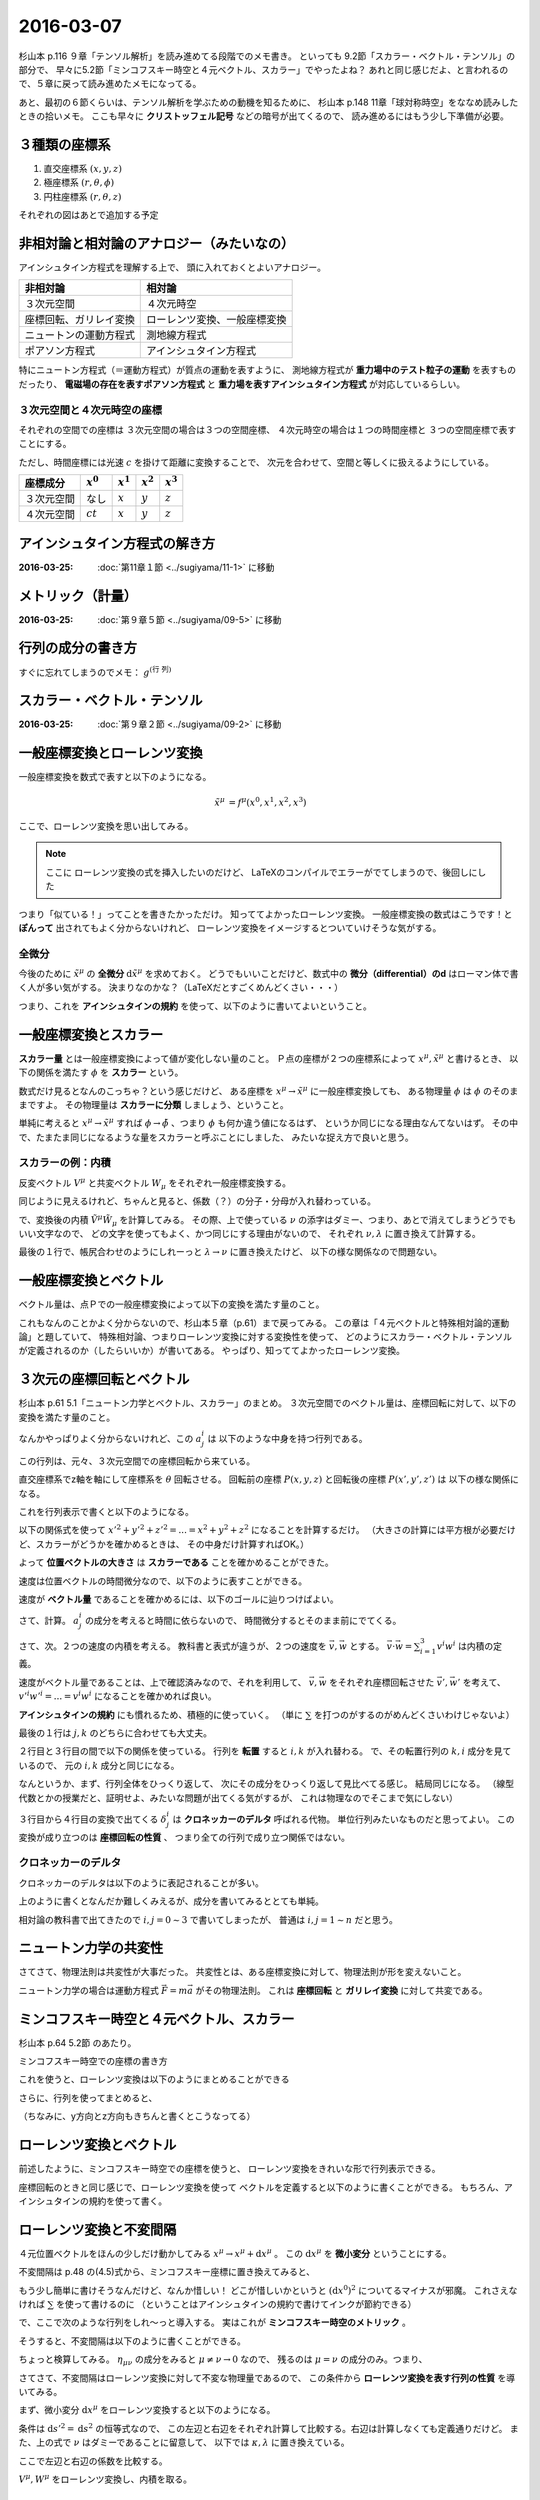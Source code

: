 ==================================================
2016-03-07
==================================================

杉山本 p.116 ９章「テンソル解析」を読み進めてる段階でのメモ書き。
といっても 9.2節「スカラー・ベクトル・テンソル」の部分で、
早々に5.2節「ミンコフスキー時空と４元ベクトル、スカラー」でやったよね？
あれと同じ感じだよ、と言われるので、５章に戻って読み進めたメモになってる。

あと、最初の６節くらいは、テンソル解析を学ぶための動機を知るために、
杉山本 p.148 11章「球対称時空」をななめ読みしたときの拾いメモ。
ここも早々に **クリストッフェル記号** などの暗号が出てくるので、
読み進めるにはもう少し下準備が必要。



３種類の座標系
==================================================

1. 直交座標系 :math:`(x, y, z)`
2. 極座標系 :math:`(r, \theta, \phi)`
3. 円柱座標系 :matH:`(r, \theta, z)`

それぞれの図はあとで追加する予定


非相対論と相対論のアナロジー（みたいなの）
==================================================

アインシュタイン方程式を理解する上で、
頭に入れておくとよいアナロジー。


.. list-table::
   :header-rows: 1

   * - 非相対論
     - 相対論
   * - ３次元空間
     - ４次元時空
   * - 座標回転、ガリレイ変換
     - ローレンツ変換、一般座標変換
   * - ニュートンの運動方程式
     - 測地線方程式
   * - ポアソン方程式
     - アインシュタイン方程式

特にニュートン方程式（＝運動方程式）が質点の運動を表すように、
測地線方程式が **重力場中のテスト粒子の運動** を表すものだったり、
**電磁場の存在を表すポアソン方程式** と
**重力場を表すアインシュタイン方程式** が対応しているらしい。


３次元空間と４次元時空の座標
--------------------------------------------------

それぞれの空間での座標は
３次元空間の場合は３つの空間座標、
４次元時空の場合は１つの時間座標と
３つの空間座標で表すことにする。

ただし、時間座標には光速 :math:`c` を掛けて距離に変換することで、
次元を合わせて、空間と等しくに扱えるようにしている。

.. list-table::
   :header-rows: 1

   * - 座標成分
     - :math:`x^{0}`
     - :math:`x^{1}`
     - :math:`x^{2}`
     - :math:`x^{3}`
   * - ３次元空間
     - なし
     - :math:`x`
     - :math:`y`
     - :math:`z`
   * - ４次元空間
     - :math:`ct`
     - :math:`x`
     - :math:`y`
     - :math:`z`

アインシュタイン方程式の解き方
==================================================

:2016-03-25: :doc:`第11章１節 <../sugiyama/11-1>` に移動


メトリック（計量）
==================================================

:2016-03-25: :doc:`第９章５節 <../sugiyama/09-5>` に移動


行列の成分の書き方
==================================================


すぐに忘れてしまうのでメモ： :math:`g^{\left( \mbox{行} \ \mbox{列} \right) }`


スカラー・ベクトル・テンソル
==================================================

:2016-03-25: :doc:`第９章２節 <../sugiyama/09-2>` に移動


一般座標変換とローレンツ変換
==================================================

一般座標変換を数式で表すと以下のようになる。

.. math::
   \begin{align}
   \tilde{x}^{\mu} & = f^{\mu} (x^{0}, x^{1}, x^{2}, x^{3})
   \end{align}


ここで、ローレンツ変換を思い出してみる。

.. note::
   ここに ローレンツ変換の式を挿入したいのだけど、
   LaTeXのコンパイルでエラーがでてしまうので、後回しにした

つまり「似ている！」ってことを書きたかっただけ。
知っててよかったローレンツ変換。
一般座標変換の数式はこうです！と **ぽんって** 出されてもよく分からないけれど、
ローレンツ変換をイメージするとついていけそうな気がする。


全微分
--------------------------------------------------

今後のために :math:`\tilde{x}^{\mu}` の **全微分** :math:`\mathrm{d} \tilde{x}^{\mu}` を求めておく。
どうでもいいことだけど、数式中の **微分（differential）のd** はローマン体で書く人が多い気がする。
決まりなのかな？（LaTeXだとすごくめんどくさい・・・）

.. math::
   :nowrap:

   \begin{align}
   \mathrm{d} \tilde{x}^{\mu}
   & = \frac{\partial f^{\mu}}{\partial x^{0}} \mathrm{d} x^{0}
   + \frac{\partial f^{\mu}}{\partial x^{1}} \mathrm{d} x^{1}
   + \frac{\partial f^{\mu}}{\partial x^{2}} \mathrm{d} x^{2}
   + \frac{\partial f^{\mu}}{\partial x^{3}} \mathrm{d} x^{3}
   \quad \left( = \sum^{3}_{\nu = 0} \frac{\partial f^{\mu}}{\partial x^{\nu}} \mathrm{d} x^{\nu} \right)\\
   & = \frac{\partial \tilde{x}^{\mu}}{\partial x^{0}} \mathrm{d} x^{0}
   + \frac{\partial \tilde{x}^{\mu}}{\partial x^{1}} \mathrm{d} x^{1}
   + \frac{\partial \tilde{x}^{\mu}}{\partial x^{2}} \mathrm{d} x^{2}
   + \frac{\partial \tilde{x}^{\mu}}{\partial x^{3}} \mathrm{d} x^{3}
   \quad \left( = \sum^{3}_{\nu = 0} \frac{\partial \tilde{x}^{\mu}}{\partial x^{\nu}} \mathrm{d} x^{\nu} \right)
   \end{align}

つまり、これを **アインシュタインの規約** を使って、以下のように書いてよいということ。

.. math::
   :nowrap:

   \begin{align}
   \mathrm{d} \tilde{x}^{\mu} & \equiv \frac{\partial \tilde{x}^{\mu}}{\partial x^{\nu}} \mathrm{d} x^{\nu}
   \end{align}


一般座標変換とスカラー
==================================================

**スカラー量** とは一般座標変換によって値が変化しない量のこと。
Ｐ点の座標が２つの座標系によって :math:`x^{\mu}, \tilde{x}^{\mu}` と書けるとき、
以下の関係を満たす :math:`\phi` を **スカラー** という。

.. math::
   :nowrap:

   \begin{align}
   \tilde{\phi} ( \tilde{x}^{\mu}) & = \phi (x^{\mu})
   \end{align}


数式だけ見るとなんのこっちゃ？という感じだけど、
ある座標を :math:`x^{\mu} \rightarrow \tilde{x}^{\mu}` に一般座標変換しても、
ある物理量 :math:`\phi` は :math:`\phi` のそのままですよ。
その物理量は **スカラーに分類** しましょう、ということ。

単純に考えると :math:`x^{\mu} \rightarrow \tilde{x}^{\mu}` すれば
:math:`\phi \rightarrow \tilde{\phi}` 、つまり :math:`\phi` も何か違う値になるはず、
というか同じになる理由なんてないはず。
その中で、たまたま同じになるような量をスカラーと呼ぶことにしました、
みたいな捉え方で良いと思う。


スカラーの例：内積
--------------------------------------------------

.. todo::

   内積 :math:`V^{\mu} W_{\mu}` がスカラーであることを示せ。

   （杉山本 p120 例題9.1）

反変ベクトル :math:`V^{\mu}` と共変ベクトル :math:`W_{\mu}` をそれぞれ一般座標変換する。

.. math::
   :nowrap:

   \begin{align}
   \tilde{V}^{\mu} & = \frac{ \partial \tilde{x}^{\mu} }{ \partial x^{\nu} } V^{\nu}\\
   \tilde{W}_{\mu} & = \frac{ \partial x^{\nu} }{ \partial \tilde{x}^{\mu} } W_{\nu}
   \end{align}

同じように見えるけれど、ちゃんと見ると、係数（？）の分子・分母が入れ替わっている。


で、変換後の内積 :math:`\tilde{V}^{\mu} \tilde{W}_{\mu}` を計算してみる。
その際、上で使っている :math:`\nu` の添字はダミー、つまり、あとで消えてしまうどうでもいい文字なので、
どの文字を使ってもよく、かつ同じにする理由がないので、
それぞれ :math:`\nu, \lambda` に置き換えて計算する。

.. math::
   :nowrap:

   \begin{align}
   \tilde{V}^{\mu} \tilde{W}_{\mu} & =
   \left( \frac{ \partial \tilde{x}^{\mu} }{ \partial x^{\nu} } V^{\nu} \right)
   \left( \frac{ \partial x^{\lambda} }{ \partial \tilde{x}^{\mu} } W_{\lambda} \right)\\
   & =
   \frac{ \partial \tilde{x}^{\mu} }{ \partial x^{\nu} }
   \frac{ \partial x^{\lambda} }{ \partial \tilde{x}^{\mu} }
   V^{\nu} W_{\lambda}\\
   & =
   \frac{ \partial x^{\nu} }{ \partial x^{\lambda} }
   V^{\nu} W_{\lambda}\\
   & =
   \delta^{\lambda}_{\nu}
   V^{\nu} W_{\lambda}\\
   & =
   V^{\lambda} W_{\lambda}\\
   \therefore
   \tilde{V}^{\mu} \tilde{W}_{\mu}
   & =
   V^{\mu} W_{\mu}\\
   \end{align}


最後の１行で、帳尻合わせのようにしれーっと :math:`\lambda \rightarrow \nu` に置き換えたけど、
以下の様な関係なので問題ない。

.. math::
   :nowrap:

   \begin{align}
   V^{\lambda}W_{\lambda} & = \sum^{3}_{\lambda = 0} V^{\lambda}W_{\lambda} = V^{0}W_{0} + V^{1}W_{1} + V^{2}W_{2} + V^{3}W_{3}\\
   & = \sum^{3}_{\mu = 0} V^{\mu}W_{\mu}\\
   & = V^{\mu}W_{\mu}\\
   \end{align}



一般座標変換とベクトル
==================================================

ベクトル量は、点Ｐでの一般座標変換によって以下の変換を満たす量のこと。

.. math::
   :nowrap:

   \begin{align}
   \tilde{V}^{\mu} & = \frac{ \partial \tilde{x}^{\mu} }{ \partial x^{\nu}} V^{\nu}
   \end{align}


これもなんのことかよく分からないので、杉山本５章（p.61）まで戻ってみる。
この章は「４元ベクトルと特殊相対論的運動論」と題していて、
特殊相対論、つまりローレンツ変換に対する変換性を使って、
どのようにスカラー・ベクトル・テンソルが定義されるのか（したらいいか）が書いてある。
やっぱり、知っててよかったローレンツ変換。


３次元の座標回転とベクトル
==================================================

杉山本 p.61 5.1「ニュートン力学とベクトル、スカラー」のまとめ。
３次元空間でのベクトル量は、座標回転に対して、以下の変換を満たす量のこと。

.. math::
   :nowrap:

   \begin{align}
   x'^{i} & = \sum_{j=1}^{3} a^{i}_{j} x^{j} \quad (\equiv a^{i}_{j} x^{j})\\
   A'^{i} (x', y', z') & = a^{i}_{j} A^{j} (x, y, z)
   \end{align}


なんかやっぱりよく分からないけれど、この :math:`a^{i}_{j}` は
以下のような中身を持つ行列である。

.. math::
   :nowrap:

   \begin{align}
   (a^{i}_{j}) & =
      \begin{pmatrix}
      \cos \theta & \sin \theta & 0\\
      - \sin \theta & \cos \theta & 0\\
      0 & 0 & 1\\
      \end{pmatrix}
   \end{align}


この行列は、元々、３次元空間での座標回転から来ている。

直交座標系でz軸を軸にして座標系を :math:`\theta` 回転させる。
回転前の座標 :math:`P(x, y, z)` と回転後の座標 :math:`P(x', y', z')` は
以下の様な関係になる。

.. math::
   :nowrap:

   \begin{align}
     \begin{cases}
     \quad x' & = x \cos \theta + y \sin \theta\\
     \quad y' & = -x \sin \theta + y \cos \theta\\
     \quad z' & = z
     \end{cases}
   \end{align}


これを行列表示で書くと以下のようになる。

.. math::
   :nowrap:

   \begin{align}
     \begin{pmatrix}
     x'\\
     y'\\
     z'\\
     \end{pmatrix}
     & =
     \begin{pmatrix}
     \cos \theta & \sin \theta & 0\\
     - \sin \theta & \cos \theta & 0\\
     0 & 0 & 1
     \end{pmatrix}
     \begin{pmatrix}
     x\\
     y\\
     z\\
     \end{pmatrix}
   \end{align}


.. todo::

   位置ベクトル :math:`(x, y, z)` の大きさ（＝ :math:`\sqrt{x^{2} + y^{2} + z^{2}}` ）が
   スカラーであることを確かめる

   （杉山本 p.63 例5.1）


以下の関係式を使って :math:`x'^{2} + y'^{2} + z'^{2} = ... = x^{2} + y^{2} + z^{2}`
になることを計算するだけ。
（大きさの計算には平方根が必要だけど、スカラーがどうかを確かめるときは、
その中身だけ計算すればOK。）

.. math::
   :nowrap:

   \begin{align}
     \begin{cases}
     \quad x' & = x \cos \theta + y \sin \theta\\
     \quad y' & = -x \sin \theta + y \cos \theta\\
     \quad z' & = z
     \end{cases}
   \end{align}


.. math::
   :nowrap:

   \begin{align}
   x'^{2} + y'^{2} + z'^{2}
   & = (x \cos \theta + y \sin \theta)^{2}
   + (-x \sin \theta + y \cos \theta)^{2}
   + z^{2}\\
   & = x^{2} \cos^{2} \theta + 2xy \cos \theta \sin \theta + y^{2} \sin^{2} \theta\\
   & \quad + x^{2} \sin^{2} \theta -2xy \sin \theta \cos \theta + y^{2} \cos^{2} \theta\\
   & \quad + z^{2}\\
   & = x^{2} (\cos^{2} \theta + \sin^{2} \theta) + y^{2} (\sin^{2} \theta + \cos^{2} \theta) + z^{2}\\
   \therefore
   x'^{2} + y'^{2} + z'^{2}
   & = x^{2} + y^{2} + z^{2}
   \end{align}

よって **位置ベクトルの大きさ** は **スカラーである** ことを確かめることができた。



.. todo::

   速度がベクトルであることを示せ。
   また、２つの速度の内積がスカラーであることを示せ。

   （杉山本 p.63 例題5.1）


速度は位置ベクトルの時間微分なので、以下のように表すことができる。

.. math::
   :nowrap:

   \begin{align}
   v^{i} & = \frac{\mathrm{d} x^{i}}{\mathrm{d} t}
   \end{align}

速度が **ベクトル量** であることを確かめるには、以下のゴールに辿りつけばよい。

.. math::
   :nowrap:

   \begin{align}
   \mathrm{when} \quad x'^{i} & = a^{i}_{j} x^{j}\\
   \Rightarrow v'^{i} & = a^{i}_{j} v^{j}
   \end{align}


さて、計算。 :math:`a^{i}_{j}` の成分を考えると時間に依らないので、
時間微分するとそのまま前にでてくる。

.. math::
   :nowrap:

   \begin{align}
   v'^{i}
   & = \frac{\mathrm{d} x'^{i}}{\mathrm{d} t}\\
   & = \frac{\mathrm{d} (a^{i}_{j} x^{j})}{\mathrm{d} t}\\
   & = a^{i}_{j} \frac{\mathrm{d} x^{j}}{\mathrm{d} t}\\
   & = a^{i}_{j} v^{i}\\
   \therefore
   v'^{i}
   & =
   a^{i}_{j} v^{i}
   \end{align}


さて、次。２つの速度の内積を考える。
教科書と表式が違うが、２つの速度を :math:`\vec{v}, \vec{w}` とする。
:math:`\vec{v} \cdot \vec{w} = \sum_{i=1}^{3} v^{i} w^{i}` は内積の定義。

速度がベクトル量であることは、上で確認済みなので、それを利用して、
:math:`\vec{v}, \vec{w}` をそれぞれ座標回転させた :math:`\vec{v'}, \vec{w'}` を考えて、
:math:`v'^{i}w'^{i} = ... = v^{i}w^{i}` になることを確かめれば良い。

.. math::
   :nowrap:

   \begin{align}
      \begin{cases}
      \quad v'^{i} & = a^{i}_{j} v^{j}\\
      \quad w'^{i} & = a^{i}_{j} w^{j} \quad ( = a^{i}_{k} w^{k} )
      \end{cases}
   \end{align}


**アインシュタインの規約** にも慣れるため、積極的に使っていく。
（単に :math:`\sum` を打つのがするのがめんどくさいわけじゃないよ）

.. math::
   :nowrap:

   \begin{align}
   v'^{i}w'^{i} & = a^{i}_{j} v^{j} \cdot a^{i}_{k} w^{k}\\
   & = a^{i}_{j} a^{i}_{k} v^{j} w^{k}\\
   & = a^{i}_{j} (a^{T})^{k}_{i} v^{j} w^{k}\\
   & = \delta^{k}_{j} v^{j} w^{k}\\
   & = v^{j} w^{j}
   \end{align}

最後の１行は :math:`j, k` のどちらに合わせても大丈夫。

２行目と３行目の間で以下の関係を使っている。
行列を **転置** すると :math:`i, k` が入れ替わる。
で、その転置行列の :math:`k,i` 成分を見ているので、
元の :math:`i,k` 成分と同じになる。

.. math::
   :nowrap:

   \begin{align}
   a^{i}_{k} & = (a^{T})^{k}_{i}
   \end{align}


なんというか、まず、行列全体をひっくり返して、
次にその成分をひっくり返して見比べてる感じ。
結局同じになる。
（線型代数とかの授業だと、証明せよ、みたいな問題が出てくる気がするが、
これは物理なのでそこまで気にしない）

３行目から４行目の変換で出てくる :math:`\delta^{i}_{j}` は
**クロネッカーのデルタ** 呼ばれる代物。
単位行列みたいなものだと思ってよい。
この変換が成り立つのは **座標回転の性質** 、
つまり全ての行列で成り立つ関係ではない。


クロネッカーのデルタ
--------------------------------------------------

クロネッカーのデルタは以下のように表記されることが多い。

.. math::
   :nowrap:

   \begin{align}
   \delta^{i}_{j} &=
      \begin{cases}
      \quad 1 \quad (i = j)\\
      \quad 0 \quad (i \neq j)
      \end{cases}
   \end{align}

上のように書くとなんだか難しくみえるが、成分を書いてみるととても単純。

.. math::
   :nowrap:

   \begin{align}
   \delta^{i}_{j} & =
      \begin{pmatrix}
      1 & 0 & 0 & 0\\
      0 & 1 & 0 & 0\\
      0 & 0 & 1 & 0\\
      0 & 0 & 0 & 1\\
      \end{pmatrix}
      \quad \mathrm{(cf)} \quad
      \begin{pmatrix}
      \delta^{0}_{0} & \delta^{0}_{1} & \delta^{0}_{2} & \delta^{0}_{3}\\
      \delta^{1}_{0} & \delta^{1}_{1} & \delta^{1}_{2} & \delta^{1}_{3}\\
      \delta^{2}_{0} & \delta^{2}_{1} & \delta^{2}_{2} & \delta^{2}_{3}\\
      \delta^{3}_{0} & \delta^{3}_{1} & \delta^{3}_{2} & \delta^{3}_{3}\\
      \end{pmatrix}
   \end{align}

相対論の教科書で出てきたので :math:`i,j = 0 \sim 3` で書いてしまったが、
普通は :math:`i,j = 1 \sim n` だと思う。


ニュートン力学の共変性
==================================================

さてさて、物理法則は共変性が大事だった。
共変性とは、ある座標変換に対して、物理法則が形を変えないこと。

ニュートン力学の場合は運動方程式 :math:`\vec{F} = m\vec{a}` がその物理法則。
これは **座標回転** と **ガリレイ変換** に対して共変である。



ミンコフスキー時空と４元ベクトル、スカラー
==================================================

杉山本 p.64 5.2節 のあたり。

ミンコフスキー時空での座標の書き方

.. math::
   :nowrap:

   \begin{align}
   x^{\mu} & =
     \begin{cases}
     \quad x^{0} = ct\\
     \quad x^{1} = x\\
     \quad x^{2} = y\\
     \quad x^{3} = z\\
     \end{cases}
   \end{align}


これを使うと、ローレンツ変換は以下のようにまとめることができる

.. math::
   :nowrap:

   \begin{align}
   x'^{0} & = \gamma ( x^{0} - \beta x^{1} )\\
   x'^{1} & = \gamma ( -\beta x^{0} + x^{1} )\\
   \end{align}

さらに、行列を使ってまとめると、

.. math::
   :nowrap:

   \begin{align}
      \begin{pmatrix}
      x'^{0}\\
      x'^{1}\\
      \end{pmatrix}
      & =
      \begin{pmatrix}
      \gamma & -\gamma \beta\\
      -\gamma \beta & \gamma\\
      \end{pmatrix}
      \begin{pmatrix}
      x^{0}\\
      x^{1}\\
      \end{pmatrix}
   \end{align}


（ちなみに、y方向とz方向もきちんと書くとこうなってる）

.. math::
   :nowrap:

   \begin{align}
      \begin{pmatrix}
      x'^{0}\\
      x'^{1}\\
      x'^{2}\\
      x'^{3}\\
      \end{pmatrix}
      & =
      \begin{pmatrix}
      \gamma & -\gamma \beta & 0 & 0\\
      -\gamma \beta & \gamma & 0 & 0\\
      0 & 0 & 1 & 0\\
      0 & 0 & 0 & 1\\
      \end{pmatrix}
      \begin{pmatrix}
      x^{0}\\
      x^{1}\\
      x^{2}\\
      x^{3}\\
      \end{pmatrix}
   \end{align}



ローレンツ変換とベクトル
==================================================

前述したように、ミンコフスキー時空での座標を使うと、
ローレンツ変換をきれいな形で行列表示できる。


.. math::
   :nowrap:

   \begin{align}
   (L^{\mu}_{\nu}) & =
      \begin{pmatrix}
      \gamma & -\gamma \beta & 0 & 0\\
      -\gamma \beta & \gamma & 0 & 0\\
      0 & 0 & 1 & 0\\
      0 & 0 & 0 & 1\\
      \end{pmatrix}
   \end{align}

座標回転のときと同じ感じで、ローレンツ変換を使って
ベクトルを定義すると以下のように書くことができる。
もちろん、アインシュタインの規約を使って書く。

.. math::
   :nowrap:

   \begin{align}
   x'^{\mu} & = L^{\mu}_{\nu} x^{\nu} \quad \left(= \sum_{\nu=0}^{3} L^{\mu}_{\nu} x^{\nu} \right)
   \end{align}


ローレンツ変換と不変間隔
==================================================

４元位置ベクトルをほんの少しだけ動かしてみる :math:`x^{\mu} \rightarrow x^{\mu} + \mathrm{d} x^{\mu}` 。
この :math:`\mathrm{d} x^{\mu}` を **微小変分** ということにする。

不変間隔は p.48 の(4.5)式から、ミンコフスキー座標に置き換えてみると、

.. math::
   :nowrap:

   \begin{align}
   \mathrm{d} s^{2}
   & = -c^{2} \mathrm{d} t^{2}
   + \mathrm{d} x^{2}
     + \mathrm{d} y^{2}
       + \mathrm{d} z^{2}\\
   & = - (\mathrm{d} x^{0})^{2}
   + (\mathrm{d} x^{1})^{2}
     + (\mathrm{d} x^{2})^{2}
       + (\mathrm{d} x^{3})^{2}
   \end{align}

もう少し簡単に書けそうなんだけど、なんか惜しい！
どこが惜しいかというと :math:`(\mathrm{d} x^{0})^{2}` についてるマイナスが邪魔。
これさえなければ :math:`\sum` を使って書けるのに
（ということはアインシュタインの規約で書けてインクが節約できる）

で、ここで次のような行列をしれ～っと導入する。
実はこれが **ミンコフスキー時空のメトリック** 。

.. math::
   :nowrap:

   \begin{align}
   g_{\mu \nu}  =
   \eta_{\mu \nu} & =
      \begin{pmatrix}
      -1 & 0 & 0 & 0\\
      0 & 1 & 0 & 0\\
      0 & 0 & 1 & 0\\
      0 & 0 & 0 & 1\\
      \end{pmatrix}
   \end{align}


そうすると、不変間隔は以下のように書くことができる。

.. math::
   :nowrap:

   \begin{align}
   \mathrm{d} s^{2} & = \eta_{\mu \nu} \mathrm{d} x^{\mu} \mathrm{d} x^{\nu}
   \end{align}


ちょっと検算してみる。
:math:`\eta_{\mu \nu}` の成分をみると :math:`\mu \neq \nu \rightarrow 0` なので、
残るのは :math:`\mu = \nu` の成分のみ。つまり、

.. math::
   :nowrap:

   \begin{align}
   \eta_{\mu \nu} \mathrm{d} x^{\mu} \mathrm{d} x^{\nu}
   & = \eta_{0 0} \mathrm{d} x^{0} \mathrm{d} x^{0}
   + \eta_{1 1} \mathrm{d} x^{1} \mathrm{d} x^{1}
   + \eta_{2 2} \mathrm{d} x^{2} \mathrm{d} x^{2}
   + \eta_{3 3} \mathrm{d} x^{3} \mathrm{d} x^{3}\\
   & = (-1) \mathrm{d} x^{0} \mathrm{d} x^{0}
   + (1) \mathrm{d} x^{1} \mathrm{d} x^{1}
   + (1) \mathrm{d} x^{2} \mathrm{d} x^{2}
   + (1) \mathrm{d} x^{3} \mathrm{d} x^{3}\\
   & = \mathrm{d} s^{2}
   \end{align}


さてさて、不変間隔はローレンツ変換に対して不変な物理量であるので、
この条件から **ローレンツ変換を表す行列の性質** を導いてみる。

まず、微小変分 :math:`\mathrm{d} x^{\mu}` をローレンツ変換すると以下のようになる。

.. math::
   :nowrap:

   \begin{align}
   \mathrm{d} x'^{\mu} & = L^{\mu}_{\nu} \mathrm{d} x^{\nu}
   \end{align}

条件は :math:`\mathrm{d} s'^{2} = \mathrm{d} s^{2}` の恒等式なので、
この左辺と右辺をそれぞれ計算して比較する。右辺は計算しなくても定義通りだけど。
また、上の式で :math:`\nu` はダミーであることに留意して、
以下では :math:`\kappa, \lambda` に置き換えている。

.. math::
   :nowrap:

   \begin{align}
   \mathrm{(the~left~side)}
   & = \mathrm{d} s'^{2}\\
   & = \eta_{\mu \nu} \mathrm{d} x'^{\mu} \mathrm{d} x'^{\nu}\\
   & = \eta_{\mu \nu} (L^{\mu}_{\kappa} \mathrm{d} x^{\kappa}) (L^{\nu}_{\lambda} \mathrm{d} x^{\lambda})\\
   & = \eta_{\mu \nu} L^{\mu}_{\kappa} L^{\nu}_{\lambda} \mathrm{d} x^{\kappa} \mathrm{d} x^{\lambda}\\
   (\mu \leftrightarrow \kappa, \nu \leftrightarrow \lambda)
   & = \eta_{\kappa \lambda} L^{\kappa}_{\mu} L^{\lambda}_{\nu} \mathrm{d} x^{\mu} \mathrm{d} x^{\nu}\\
   \end{align}


ここで左辺と右辺の係数を比較する。

.. math::
   :nowrap:

   \begin{align}
   \eta_{\kappa \lambda} L^{\kappa}_{\mu} L^{\lambda}_{\nu} \mathrm{d} x^{\mu} \mathrm{d} x^{\nu}
   & = \eta_{\mu \nu} \mathrm{d} x^{\mu} \mathrm{d} x^{\nu}\\
   \therefore
   \eta_{\kappa \lambda} L^{\kappa}_{\mu} L^{\lambda}_{\nu}
   & = \eta_{\mu \nu}\\
   (\mu \leftrightarrow \kappa, \nu \leftrightarrow \lambda)
   \quad \eta_{\mu \nu} L^{\mu}_{\kappa} L^{\nu}_{\lambda}
   & = \eta_{\kappa \lambda}\\
   \end{align}


.. todo::
   ４元ベクトル :math:`V^{\mu}, W^{\mu}` の内積がスカラーであることを示せ。

   （杉山本 p.67 例題5.2）


:math:`V^{\mu}, W^{\mu}` をローレンツ変換し、内積を取る。


.. math::
   :nowrap:

   \begin{align}
   V'^{\mu} & = L^{\mu}_{\kappa} V^{\kappa}\\
   W'^{\nu} & = L^{\nu}_{\lambda} W^{\lambda}\\
   \end{align}

   \begin{align}
   \mathrm{(dot~product)}
   & = \eta_{\mu \nu} V'^{\mu} W'^{\nu}\\
   & = \eta_{\mu \nu} (L^{\mu}_{\kappa} V^{\kappa}) (L^{\nu}_{\lambda} W^{\lambda})\\
   & = \eta_{\mu \nu} L^{\mu}_{\kappa} L^{\nu}_{\lambda} V^{\kappa} W^{\lambda}\\
   & = \eta_{\kappa \lambda} V^{\kappa} W^{\lambda}\\
   \therefore
   \eta_{\mu \nu} V'^{\mu} W'^{\nu}
   & = \eta_{\mu \nu} V^{\mu} W^{\nu}\\
   \end{align}

.. todo::
   ローレンツ変換によって、２つのベクトル :math:`V^{\mu}, W^{\mu}` の内積が
   不変に保たれることを、ローレンツ変換の成分を具体的に用いて示せ。

   （杉山本 p.79 章末問題5.1）



反変ベクトルと共変ベクトルの導入
==================================================

例題5.2で確かめたように **内積はローレンツ不変** な物理量なので、
いろいろと便利な指標になる予感がする。
ただし、計算するたびにメトリックを書くのは煩わしいので、
**反変ベクトル** と **共変ベクトル** を定義することにする。

杉山本 p.67 の２段落目くらいに、要約すると上のような内容が書いてあってかなり衝撃である。
反変ベクトル、共変ベクトルは、標準理論関係の教科書を開くと、
さも当たり前のように出てくるんだけど、その由来や導入の効用が
まったく分からないので、読み進める上で大きな壁のひとつなのに・・・。
こんな理由だったなんて・・・。


ということで **反変ベクトル** はこれまで使ってたベクトルのことで、
上付きの添字で表す。

.. math::
   :nowrap:

   \begin{align}
      V^{\mu} & = (V^{0}, V^{1}, V^{2}, V^{3})
   \end{align}


共変ベクトルは下付きの添字で表す。

.. math::
   :nowrap:

   \begin{align}
   V_{\mu} & = (V_{0}, V_{1}, V_{2}, V_{3})
   \end{align}

んで、反変ベクトルと共変ベクトルは次の関係で結ばれている。


.. math::
   :nowrap:

   \begin{align}
   (V_{0}, V_{1}, V_{2}, V_{3})
   & = (- V^{0}, V^{1}, V^{2}, V^{3})\\
   \therefore
   V_{\mu}
   & = \eta_{\mu \nu} V^{\nu}
   \end{align}


これで **反変ベクトルから共変ベクトルを作る** ことができるようになった。
また、メトリックは **添字の上げ下げを手伝う効果** を得た。
さらに :math:`\eta_{\mu \nu}` の逆行列を持ってくると、
**共変ベクトルから反変ベクトルを作る** こともできるようになった。


ミンコフスキー・メトリックの逆行列
==================================================

**逆行列** は 行列×逆行列＝単位行列となる行列のこと。
文章で書くと分かりづらいけれど、この行列は逆行列のことをを指している。

つまり、ミンコフスキー・メトリックの逆行列を :math:`\eta^{\mu \nu}` と表すと、
以下の関係を満たすことになる。

.. math::
   :nowrap:

   \begin{align}
   \eta^{\mu \nu} \eta_{\nu \lambda} & = \delta^{\mu}_{\lambda}\\
   \eta^{\mu \nu}
   \begin{pmatrix}
   -1 & 0 & 0 & 0\\
   0 & 1 & 0 & 0\\
   0 & 0 & 1 & 0\\
   0 & 0 & 0 & 1\\
   \end{pmatrix}
   & =
   \begin{pmatrix}
   1 & 0 & 0 & 0\\
   0 & 1 & 0 & 0\\
   0 & 0 & 1 & 0\\
   0 & 0 & 0 & 1\\
   \end{pmatrix}\\
   \end{align}

この関係を満たす :math:`\eta^{\mu \nu}` の成分は次のようになって、
これは :math:`\eta_{\mu \nu}` と同じ。

.. math::
   :nowrap:

   \begin{align}
   \eta^{\mu \nu}
   & =
   \begin{pmatrix}
   -1 & 0 & 0 & 0\\
   0 & 1 & 0 & 0\\
   0 & 0 & 1 & 0\\
   0 & 0 & 0 & 1\\
   \end{pmatrix}
   \end{align}


共変ベクトルとローレンツ変換
==================================================

これまでのベクトルは反変ベクトルのことなので、
そのローレンツ変換は以下のように書ける。

.. math::
   :nowrap:

   \begin{align}
   V'^{\mu} & = L^{\mu}_{\nu} V^{\nu}
   \end{align}


共変ベクトルのローレンツ変換を確かめるために、
まず反変ベクトルに変換してから上のローレンツ変換を代入し、
また共変ベクトルに戻す、という手順で計算してみる。

.. math::
   :nowrap:

   \begin{align}
   V'_{\mu} & = \eta_{\mu \nu} V'^{\nu}\\
   & = \eta_{\mu \nu} L^{\nu}_{\lambda} V^{\lambda}\\
   & = \eta_{\mu \nu} L^{\nu}_{\lambda} \eta^{\lambda \kappa} V_{\kappa}\\
   \end{align}

ここで出てくる :math:`V_{\kappa}` の係数が、
共変ベクトルに対するローレンツ変換の行列であるとみなせるので、
これを :math:`\overline{L}` とおく。
この記号で表すのは、これが反変ベクトルに対するローレンツ変換 :math:`L` の
逆行列であることを見越しているため。

.. math::
   :nowrap:

   \begin{align}
   \overline{L}^{\kappa}_{\mu} & \equiv \eta_{\mu \nu} L^{\nu}_{\lambda} \eta^{\lambda \kappa}
   \end{align}


.. todo::
   1. ローレンツ変換を表す行列は :math:`(L^{\mu}_{\nu})` である。
      これを用いて、ローレンツ変換の逆変換を与える行列を表せ。
   2. ローレンツ変換が :math:`x^{1}` 方向のブーストで与えられるとき、
      逆変換を具体的に行列で書きあらわせ。




ここまでのまとめ
--------------------------------------------------

共変ベクトルのローレンツ変換

.. math::
   :nowrap:

   \begin{align}
   V'_{\mu} & = \overline{L}_{\mu}^{\nu} V_{\nu}
   \end{align}

反変ベクトルのローレンツ変換

.. math::
   :nowrap:

   \begin{align}
   V'^{\mu} & = L^{\mu}_{\nu} V^{\nu}
   \end{align}

この２つのローレンツ変換は互いに逆行列の関係にある

.. math::
   :nowrap:

   \begin{align}
   \overline{L}_{\mu}^{\nu} & = (L^{\mu}_{\nu})^{-1}\\
   (\overline{L}_{\mu}^{\nu})^{-1} & = L^{\mu}_{\nu}\\
   \end{align}

なので、次のように書くこともできる

.. math::
   :nowrap:

   \begin{align}
   \end{align}
